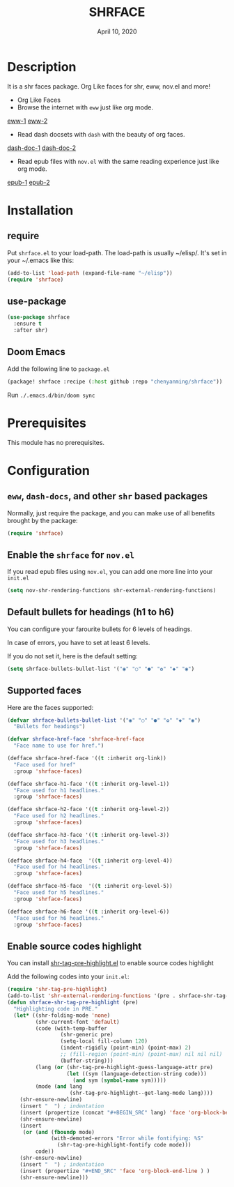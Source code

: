#+TITLE:   SHRFACE
#+DATE:    April 10, 2020
#+SINCE:   {replace with next tagged release version}
#+STARTUP: inlineimages nofold

* Table of Contents :TOC_3:noexport:
- [[#description][Description]]
- [[#installation][Installation]]
  - [[#require][require]]
  - [[#use-package][use-package]]
  - [[#doom-emacs][Doom Emacs]]
- [[#prerequisites][Prerequisites]]
- [[#configuration][Configuration]]
  - [[#eww-dash-docs-and-other-shr-based-packages][=eww=, =dash-docs=, and other =shr= based packages]]
  - [[#enable-the-shrface-for-novel][Enable the =shrface= for =nov.el=]]
  - [[#default-bullets-for-headings-h1-to-h6][Default bullets for headings (h1 to h6)]]
  - [[#supported-faces][Supported faces]]
  - [[#enable-source-codes-highlight][Enable source codes highlight]]

* Description
It is a shr faces package. Org Like faces for shr, eww, nov.el and more!

+ Org Like Faces
+ Browse the internet with =eww= just like org mode.
[[file:img/eww-1.png][eww-1]]
[[file:img/eww-2.png][eww-2]]
+ Read dash docsets with =dash= with the beauty of org faces.
[[file:img/dash-doc-1.png][dash-doc-1]]
[[file:img/dash-doc-2.png][dash-doc-2]]
+ Read epub files with =nov.el= with the same reading experience just like org mode.
[[file:img/epub-1.png][epub-1]]
[[file:img/epub-2.png][epub-2]]

* Installation

** require
Put =shrface.el= to your load-path. The load-path is usually ~/elisp/. It's set in your ~/.emacs like this:

#+BEGIN_SRC emacs-lisp
(add-to-list 'load-path (expand-file-name "~/elisp"))
(require 'shrface)
#+END_SRC


** use-package

#+BEGIN_SRC emacs-lisp
(use-package shrface
  :ensure t
  :after shr)

#+END_SRC

** Doom Emacs
Add the following line to =package.el=
#+BEGIN_SRC emacs-lisp
(package! shrface :recipe (:host github :repo "chenyanming/shrface"))
#+END_SRC

Run =./.emacs.d/bin/doom sync=

* Prerequisites
This module has no prerequisites.

* Configuration

** =eww=, =dash-docs=, and other =shr= based packages
Normally, just require the package, and you can make use of all benefits brought
by the package:
#+BEGIN_SRC emacs-lisp
(require 'shrface)
#+END_SRC

** Enable the =shrface= for =nov.el=
If you read epub files using =nov.el=, you can add one more line into your =init.el=
#+BEGIN_SRC emacs-lisp
(setq nov-shr-rendering-functions shr-external-rendering-functions)
#+END_SRC

** Default bullets for headings (h1 to h6)
You can configure your farourite bullets for 6 levels of headings.

In case of errors, you have to set at least 6 levels.

If you do not set it, here is the default setting:

#+BEGIN_SRC emacs-lisp
(setq shrface-bullets-bullet-list '("◉" "○" "●" "✿" "◆" "◉")
#+END_SRC


** Supported faces
Here are the faces supported:
#+BEGIN_SRC emacs-lisp
(defvar shrface-bullets-bullet-list '("◉" "○" "●" "✿" "◆" "◉")
  "Bullets for headings")

(defvar shrface-href-face 'shrface-href-face
  "Face name to use for href.")

(defface shrface-href-face '((t :inherit org-link))
  "Face used for href"
  :group 'shrface-faces)

(defface shrface-h1-face '((t :inherit org-level-1))
  "Face used for h1 headlines."
  :group 'shrface-faces)

(defface shrface-h2-face '((t :inherit org-level-2))
  "Face used for h2 headlines."
  :group 'shrface-faces)

(defface shrface-h3-face '((t :inherit org-level-3))
  "Face used for h3 headlines."
  :group 'shrface-faces)

(defface shrface-h4-face  '((t :inherit org-level-4))
  "Face used for h4 headlines."
  :group 'shrface-faces)

(defface shrface-h5-face  '((t :inherit org-level-5))
  "Face used for h5 headlines."
  :group 'shrface-faces)

(defface shrface-h6-face '((t :inherit org-level-6))
  "Face used for h6 headlines."
  :group 'shrface-faces)
#+END_SRC

** Enable source codes highlight
You can install [[https://github.com/xuchunyang/shr-tag-pre-highlight.el][shr-tag-pre-highlight.el]] to enable source codes highlight

Add the following codes into your =init.el=:

#+BEGIN_SRC emacs-lisp
  (require 'shr-tag-pre-highlight)
  (add-to-list 'shr-external-rendering-functions '(pre . shrface-shr-tag-pre-highlight))
  (defun shrface-shr-tag-pre-highlight (pre)
    "Highlighting code in PRE."
    (let* ((shr-folding-mode 'none)
           (shr-current-font 'default)
           (code (with-temp-buffer
                   (shr-generic pre)
                   (setq-local fill-column 120)
                   (indent-rigidly (point-min) (point-max) 2)
                   ;; (fill-region (point-min) (point-max) nil nil nil)
                   (buffer-string)))
           (lang (or (shr-tag-pre-highlight-guess-language-attr pre)
                     (let ((sym (language-detection-string code)))
                       (and sym (symbol-name sym)))))
           (mode (and lang
                      (shr-tag-pre-highlight--get-lang-mode lang))))
      (shr-ensure-newline)
      (insert "  ") ; indentation
      (insert (propertize (concat "#+BEGIN_SRC" lang) 'face 'org-block-begin-line)) ; delete "lang" of this line, if you found the wrong detected langugage is annoying
      (shr-ensure-newline)
      (insert
       (or (and (fboundp mode)
                (with-demoted-errors "Error while fontifying: %S"
                  (shr-tag-pre-highlight-fontify code mode)))
           code))
      (shr-ensure-newline)
      (insert "  ") ; indentation
      (insert (propertize "#+END_SRC" 'face 'org-block-end-line ) )
      (shr-ensure-newline)))
#+END_SRC

